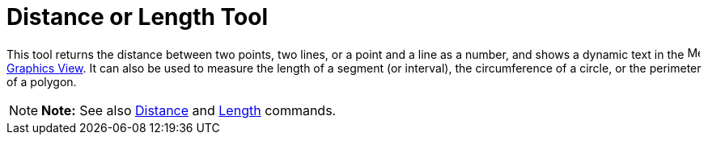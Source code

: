 = Distance or Length Tool

This tool returns the distance between two points, two lines, or a point and a line as a number, and shows a dynamic
text in the image:16px-Menu_view_graphics.svg.png[Menu view graphics.svg,width=16,height=16]
xref:/Graphics_View.adoc[Graphics View]. It can also be used to measure the length of a segment (or interval), the
circumference of a circle, or the perimeter of a polygon.

[NOTE]

====

*Note:* See also xref:/commands/Distance_Command.adoc[Distance] and xref:/commands/Length_Command.adoc[Length] commands.

====
